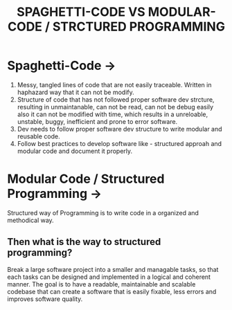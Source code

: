 #+title: SPAGHETTI-CODE VS MODULAR-CODE / STRCTURED PROGRAMMING 

* Spaghetti-Code ->

1. Messy, tangled lines of code that are not easily traceable. Written in haphazard way that it can not be modify.
2. Structure of code that has not followed proper software dev strcture, resulting in unmaintanable, can not be read, can not be debug easily also
   it can not be modified with time, which results in a unreloable, unstable, buggy, inefficient and prone to error software.
3. Dev needs to follow proper software dev structure to write modular and reusable code.
4. Follow best practices to develop software like - structured approah and modular code and document it properly.

* Modular Code / Structured Programming ->

Structured way of Programming is to write code in a organized and methodical way.

** Then what is the way to structured programming?

Break a large software project into a smaller and managable tasks, so that each tasks can be designed and implemented in a logical and coherent manner. The goal is to
have a readable, maintainable and scalable codebase that can create a software that is easily fixable, less errors and improves software quality. 






 
